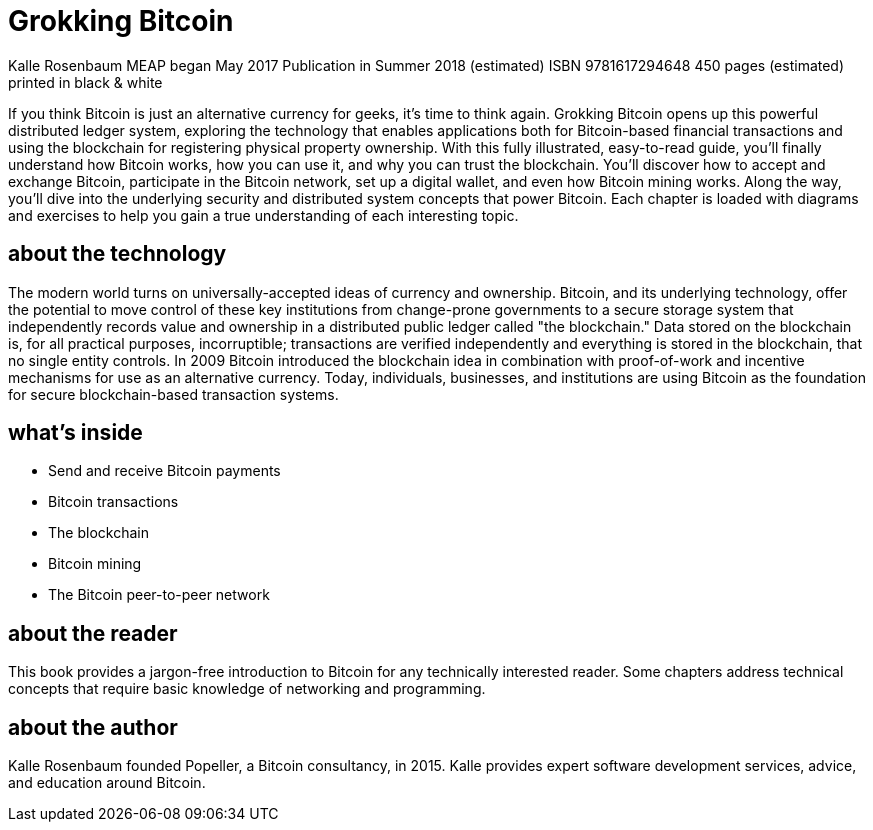 = Grokking Bitcoin


Kalle Rosenbaum
MEAP began May 2017  Publication in Summer 2018 (estimated)
ISBN 9781617294648  450 pages (estimated)  printed in black & white

If you think Bitcoin is just an alternative currency for geeks, it's
time to think again. Grokking Bitcoin opens up this powerful
distributed ledger system, exploring the technology that enables
applications both for Bitcoin-based financial transactions and using
the blockchain for registering physical property ownership. With this
fully illustrated, easy-to-read guide, you'll finally understand how
Bitcoin works, how you can use it, and why you can trust the
blockchain. You'll discover how to accept and exchange Bitcoin,
participate in the Bitcoin network, set up a digital wallet, and even
how Bitcoin mining works. Along the way, you'll dive into the
underlying security and distributed system concepts that power
Bitcoin. Each chapter is loaded with diagrams and exercises to help
you gain a true understanding of each interesting topic.

// TOC

== about the technology

The modern world turns on universally-accepted ideas of currency and
ownership. Bitcoin, and its underlying technology, offer the potential
to move control of these key institutions from change-prone
governments to a secure storage system that independently records
value and ownership in a distributed public ledger called "the
blockchain." Data stored on the blockchain is, for all practical
purposes, incorruptible; transactions are verified independently and
everything is stored in the blockchain, that no single entity
controls. In 2009 Bitcoin introduced the blockchain idea in
combination with proof-of-work and incentive mechanisms for use as an
alternative currency. Today, individuals, businesses, and institutions
are using Bitcoin as the foundation for secure blockchain-based
transaction systems.

== what's inside

* Send and receive Bitcoin payments
* Bitcoin transactions
* The blockchain
* Bitcoin mining
* The Bitcoin peer-to-peer network

== about the reader

This book provides a jargon-free introduction to Bitcoin for any
technically interested reader. Some chapters address technical
concepts that require basic knowledge of networking and programming.

== about the author

Kalle Rosenbaum founded Popeller, a Bitcoin consultancy, in
2015. Kalle provides expert software development services, advice, and
education around Bitcoin.
